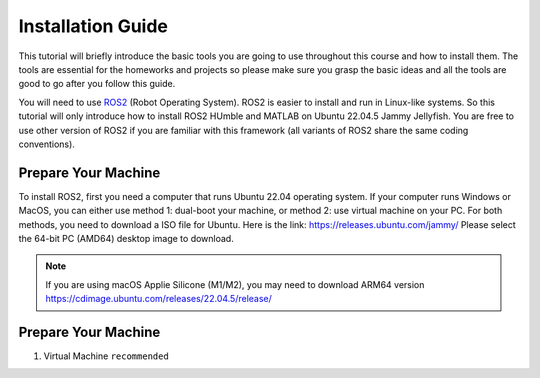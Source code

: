 Installation Guide
=====

.. _installation:

This tutorial will briefly introduce the basic tools you are going to use throughout this course and how to install
them. The tools are essential for the homeworks and projects so please make sure you grasp the basic ideas
and all the tools are good to go after you follow this guide.

You will need to use `ROS2 <https://docs.ros.org/en/humble/index.html>`_ (Robot Operating System). ROS2 is easier to install and run in Linux-like
systems. So this tutorial will only introduce how to install ROS2 HUmble and MATLAB on Ubuntu 22.04.5 Jammy Jellyfish. You are free to use other version of ROS2 if you are familiar with this framework (all variants of ROS2
share the same coding conventions).

Prepare Your Machine
------------
To install ROS2, first you need a computer that runs Ubuntu 22.04 operating system. If your computer runs
Windows or MacOS, you can either use method 1: dual-boot your machine, or method 2: use virtual
machine on your PC. For both methods, you need to download a ISO file for Ubuntu. Here is the link:
https://releases.ubuntu.com/jammy/
Please select the 64-bit PC (AMD64) desktop image to download.

.. note::
    If you are using macOS Applie Silicone (M1/M2), you may need to download ARM64 version https://cdimage.ubuntu.com/releases/22.04.5/release/ 

.. image:: images/iso.png
   :width: 600

Prepare Your Machine
------------

#. Virtual Machine ``recommended``